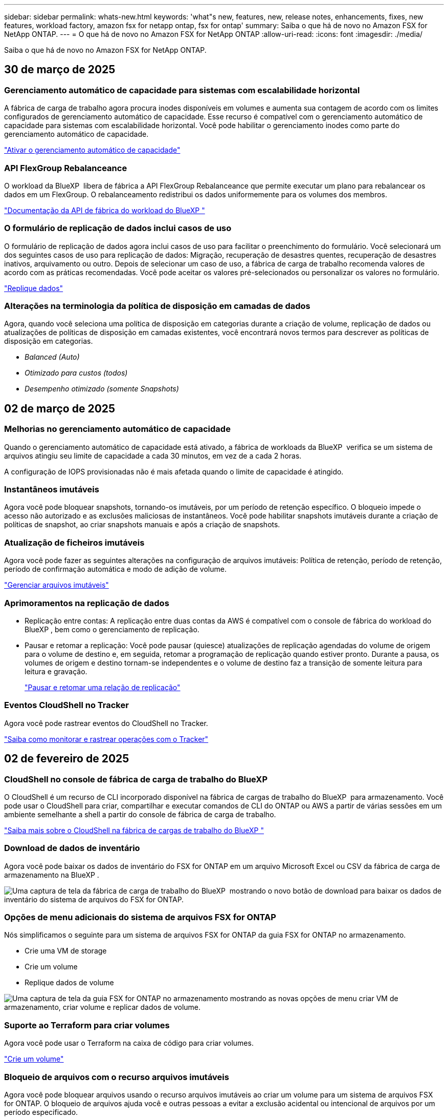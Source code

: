 ---
sidebar: sidebar 
permalink: whats-new.html 
keywords: 'what"s new, features, new, release notes, enhancements, fixes, new features, workload factory, amazon fsx for netapp ontap, fsx for ontap' 
summary: Saiba o que há de novo no Amazon FSX for NetApp ONTAP. 
---
= O que há de novo no Amazon FSX for NetApp ONTAP
:allow-uri-read: 
:icons: font
:imagesdir: ./media/


[role="lead"]
Saiba o que há de novo no Amazon FSX for NetApp ONTAP.



== 30 de março de 2025



=== Gerenciamento automático de capacidade para sistemas com escalabilidade horizontal

A fábrica de carga de trabalho agora procura inodes disponíveis em volumes e aumenta sua contagem de acordo com os limites configurados de gerenciamento automático de capacidade. Esse recurso é compatível com o gerenciamento automático de capacidade para sistemas com escalabilidade horizontal. Você pode habilitar o gerenciamento inodes como parte do gerenciamento automático de capacidade.

link:https://docs.netapp.com/us-en/workload-fsx-ontap/enable-auto-capacity-management.html["Ativar o gerenciamento automático de capacidade"]



=== API FlexGroup Rebalanceance

O workload da BlueXP  libera de fábrica a API FlexGroup Rebalanceance que permite executar um plano para rebalancear os dados em um FlexGroup. O rebalanceamento redistribui os dados uniformemente para os volumes dos membros.

link:https://console.workloads.netapp.com/api-doc["Documentação da API de fábrica do workload do BlueXP "]



=== O formulário de replicação de dados inclui casos de uso

O formulário de replicação de dados agora inclui casos de uso para facilitar o preenchimento do formulário. Você selecionará um dos seguintes casos de uso para replicação de dados: Migração, recuperação de desastres quentes, recuperação de desastres inativos, arquivamento ou outro. Depois de selecionar um caso de uso, a fábrica de carga de trabalho recomenda valores de acordo com as práticas recomendadas. Você pode aceitar os valores pré-selecionados ou personalizar os valores no formulário.

link:https://docs.netapp.com/us-en/workload-fsx-ontap/create-replication.html["Replique dados"]



=== Alterações na terminologia da política de disposição em camadas de dados

Agora, quando você seleciona uma política de disposição em categorias durante a criação de volume, replicação de dados ou atualizações de políticas de disposição em camadas existentes, você encontrará novos termos para descrever as políticas de disposição em categorias.

* _Balanced (Auto)_
* _Otimizado para custos (todos)_
* _Desempenho otimizado (somente Snapshots)_




== 02 de março de 2025



=== Melhorias no gerenciamento automático de capacidade

Quando o gerenciamento automático de capacidade está ativado, a fábrica de workloads da BlueXP  verifica se um sistema de arquivos atingiu seu limite de capacidade a cada 30 minutos, em vez de a cada 2 horas.

A configuração de IOPS provisionadas não é mais afetada quando o limite de capacidade é atingido.



=== Instantâneos imutáveis

Agora você pode bloquear snapshots, tornando-os imutáveis, por um período de retenção específico. O bloqueio impede o acesso não autorizado e as exclusões maliciosas de instantâneos. Você pode habilitar snapshots imutáveis durante a criação de políticas de snapshot, ao criar snapshots manuais e após a criação de snapshots.



=== Atualização de ficheiros imutáveis

Agora você pode fazer as seguintes alterações na configuração de arquivos imutáveis: Política de retenção, período de retenção, período de confirmação automática e modo de adição de volume.

link:https://docs.netapp.com/us-en/workload-fsx-ontap/manage-immutable-files.html["Gerenciar arquivos imutáveis"]



=== Aprimoramentos na replicação de dados

* Replicação entre contas: A replicação entre duas contas da AWS é compatível com o console de fábrica do workload do BlueXP , bem como o gerenciamento de replicação.
* Pausar e retomar a replicação: Você pode pausar (quiesce) atualizações de replicação agendadas do volume de origem para o volume de destino e, em seguida, retomar a programação de replicação quando estiver pronto. Durante a pausa, os volumes de origem e destino tornam-se independentes e o volume de destino faz a transição de somente leitura para leitura e gravação.
+
link:https://docs.netapp.com/us-en/workload-fsx-ontap/pause-resume-replication.html["Pausar e retomar uma relação de replicação"]





=== Eventos CloudShell no Tracker

Agora você pode rastrear eventos do CloudShell no Tracker.

link:https://docs.netapp.com/us-en/workload-fsx-ontap/monitor-operations.html["Saiba como monitorar e rastrear operações com o Tracker"]



== 02 de fevereiro de 2025



=== CloudShell no console de fábrica de carga de trabalho do BlueXP 

O CloudShell é um recurso de CLI incorporado disponível na fábrica de cargas de trabalho do BlueXP  para armazenamento. Você pode usar o CloudShell para criar, compartilhar e executar comandos de CLI do ONTAP ou AWS a partir de várias sessões em um ambiente semelhante a shell a partir do console de fábrica de carga de trabalho.

link:https://docs.netapp.com/us-en/workload-setup-admin/use-cloudshell.html["Saiba mais sobre o CloudShell na fábrica de cargas de trabalho do BlueXP "]



=== Download de dados de inventário

Agora você pode baixar os dados de inventário do FSX for ONTAP em um arquivo Microsoft Excel ou CSV da fábrica de carga de armazenamento na BlueXP .

image:screenshot-fsx-inventory-download.png["Uma captura de tela da fábrica de carga de trabalho do BlueXP  mostrando o novo botão de download para baixar os dados de inventário do sistema de arquivos do FSX for ONTAP."]



=== Opções de menu adicionais do sistema de arquivos FSX for ONTAP

Nós simplificamos o seguinte para um sistema de arquivos FSX for ONTAP da guia FSX for ONTAP no armazenamento.

* Crie uma VM de storage
* Crie um volume
* Replique dados de volume


image:screenshot-filesystem-menu-options.png["Uma captura de tela da guia FSX for ONTAP no armazenamento mostrando as novas opções de menu criar VM de armazenamento, criar volume e replicar dados de volume."]



=== Suporte ao Terraform para criar volumes

Agora você pode usar o Terraform na caixa de código para criar volumes.

link:https://docs.netapp.com/us-en/workload-fsx-ontap/create-volume.html["Crie um volume"]



=== Bloqueio de arquivos com o recurso arquivos imutáveis

Agora você pode bloquear arquivos usando o recurso arquivos imutáveis ao criar um volume para um sistema de arquivos FSX for ONTAP. O bloqueio de arquivos ajuda você e outras pessoas a evitar a exclusão acidental ou intencional de arquivos por um período especificado.

link:https://docs.netapp.com/us-en/workload-fsx-ontap/create-volume.html["Crie um volume"]



=== Tracker disponível para operações de monitoramento e rastreamento

Tracker, um novo recurso de monitoramento está disponível no Storage. Você pode usar o Rastreador para monitorar e rastrear o andamento e o status das credenciais, armazenamento e operações de link, analisar detalhes de tarefas e subtarefas de operação, diagnosticar problemas ou falhas, editar parâmetros para operações com falha e repetir operações com falha.

link:https://docs.netapp.com/us-en/workload-fsx-ontap/monitor-operations.html["Saiba como monitorar e rastrear operações com o Tracker"]



=== Suporte para sistemas de arquivos Amazon FSX para NetApp ONTAP de segunda geração

Agora você pode usar o Amazon FSX for NetApp ONTAP de segunda geração de sistemas de arquivos na fábrica de cargas de trabalho do BlueXP . Os sistemas de arquivos Single-AZ de segunda geração do FSX for ONTAP são alimentados por até 12 pares de HA, que podem fornecer até 72 Gbps de capacidade de taxa de transferência e 2.400.000 IOPS SSD. Os sistemas de arquivos Multi-AZ de segunda geração do FSX for ONTAP são alimentados por um par de HA e oferecem 6 Gbps de capacidade de transferência e 200.000 IOPS SSD.

* link:https://docs.netapp.com/us-en/workload-fsx-ontap/add-ha-pairs.html["Adicione pares de alta disponibilidade"]
* link:https://docs.aws.amazon.com/fsx/latest/ONTAPGuide/limits.html["Cotas e limites para o Amazon FSX for NetApp ONTAP"^]




== 05 de janeiro de 2025



=== Aprimoramentos de compartilhamento de volume CIFS

Os seguintes aprimoramentos estão disponíveis para gerenciar o compartilhamento CIFS para volumes em um sistema de arquivos do Amazon FSX for ONTAP na fábrica de carga de trabalho do BlueXP :

* Suporte para vários compartilhamentos CIFS em um volume
* A opção de atualizar usuários e grupos a qualquer momento
* A opção de atualizar permissões para usuários e grupos a qualquer momento
* Exclusão de compartilhamento CIFS


link:https://docs.netapp.com/us-en/workload-fsx-ontap/manage-cifs-share.html["Gerenciar compartilhamentos CIFS"]



== 1 de dezembro de 2024



=== Armazenamento de bloco para sistemas de arquivos FSX para ONTAP com escalabilidade horizontal

Agora você pode provisionar o armazenamento em bloco no FSX for ONTAP ao usar uma implantação de sistema de arquivos com escalabilidade horizontal com até 6 pares de HA.

link:https://docs.netapp.com/us-en/workload-fsx-ontap/create-file-system.html["Crie um sistema de arquivos FSX for ONTAP na fábrica de cargas de trabalho do BlueXP "]



=== Comando de montagem disponível

Os comandos de montagem agora estão disponíveis para acesso NFS e CIFS a um volume. Você pode obter o ponto de montagem para um volume dentro de um sistema de arquivos FSX for ONTAP selecionando *ações básicas* e depois *Exibir comando de montagem*.

image:screenshot-view-mount-command.png["Captura de tela que mostra para exibir o comando de montagem entrando em um sistema de arquivos fsx for ONTAP, selecionando o menu de volume, selecionando ações básicas e, em seguida, selecionando o comando view mount. A caixa de diálogo de comando mount é exibida e exibe o comando mount para acesso CIFS ou NFS."]

link:https://docs.netapp.com/us-en/workload-fsx-ontap/access-data.html["Exibir o comando de montagem para um volume"]



=== Atualizar a eficiência de storage após a criação de volume

Agora você pode ativar ou desativar a eficiência de storage para volumes FlexVol após a criação de volume. A eficiência de storage inclui deduplicação, compressão de dados e compactação de dados. Ao ativar a eficiência de storage, você economiza espaço ideal em um FlexVol volume.

link:https://docs.netapp.com/us-en/workload-fsx-ontap/update-storage-efficiency.html["Atualizar a eficiência de storage de um volume"]



=== Detecção e replicação de clusters ONTAP no local

Descubra e replique dados de cluster do ONTAP no local para um sistema de arquivos FSX for ONTAP para que ele possa ser usado para enriquecer bases de conhecimento de IA. Todos os fluxos de trabalho de descoberta e replicação no local são possíveis a partir da nova guia *On-Premise ONTAP* no inventário de armazenamento.

link:https://docs.netapp.com/us-en/workload-fsx-ontap/use-onprem-data.html["Descubra um cluster ONTAP no local"]



=== As credenciais da AWS melhoram a análise da calculadora de economia

Agora você tem a opção de adicionar credenciais da AWS a partir da calculadora de economia. Adicionar credenciais melhora a precisão da análise de calculadora de economia de seus ambientes de armazenamento Amazon Elastic Block Store, Elastic File Systems e FSX for Windows File Server em comparação com o FSX for ONTAP.

link:https://docs.netapp.com/us-en/workload-fsx-ontap/explore-savings.html["Explore as economias com o FSX for ONTAP na fábrica de cargas de trabalho do BlueXP "]



== 3 de novembro de 2024



=== Vistas de separador no inventário de armazenamento

O inventário de armazenamento foi atualizado para uma vista de duas abas:

* Guia FSX for ONTAP: Exibe os sistemas de arquivos FSX for ONTAP que você tem atualmente.
* Guia economia: Exibe os sistemas de armazenamento Elastic Block Store, FSX for Windows File Server e Elastic File Systems. A partir daí, você pode explorar as economias desses sistemas comparando-os com o FSX for ONTAP.




== 29 de setembro de 2024



=== Atualizações de criação de links

* Visualizador de Codebox: Codebox agora está integrado no processo de criação de links. Você pode exibir e copiar o modelo do CloudFormation do Codebox na fábrica de carga de trabalho antes de redirecionar para a AWS para executar a operação.
* Permissões necessárias: As permissões necessárias para executar a criação de links no AWS CloudFormation agora estão disponíveis para exibir e copiar a partir do assistente criar link na fábrica de cargas de trabalho.
* Suporte para criação manual de links: Esse recurso permite a criação autônoma no AWS CloudFormation com o Registro manual do link ARN. Isso é útil quando uma equipe de segurança ou DevOps auxilia no processo de criação de links.


link:https://docs.netapp.com/us-en/workload-fsx-ontap/create-link.html["Crie um link"]



== 1 de setembro de 2024



=== Suporte de modo de leitura para gerenciamento de armazenamento

O modo de leitura está disponível para gerenciamento de storage na fábrica de carga de trabalho. O modo de leitura melhora a experiência do modo básico adicionando permissões somente leitura para que os modelos de infraestrutura como código sejam preenchidos com suas variáveis específicas. Os modelos de infraestrutura como código podem ser executados diretamente da sua conta da AWS sem fornecer permissões de modificação à fábrica de carga de trabalho.

link:https://docs.netapp.com/us-en/workload-setup-admin/operational-modes.html["Saiba mais sobre o modo de leitura"]



=== Backup antes do suporte à exclusão de volume

Agora você pode fazer backup de um volume antes de excluí-lo. O backup permanecerá no sistema de arquivos até ser excluído.

link:https://docs.netapp.com/us-en/workload-fsx-ontap/delete-volume.html["Eliminar um volume"]



== 4 de agosto de 2024



=== Suporte ao Terraform

Agora você pode usar o Terraform no Codebox para implantar sistemas de arquivos e VMs de armazenamento.

* link:https://docs.netapp.com/us-en/workload-fsx-ontap/create-file-system.html["Crie um sistema de arquivos"]
* link:https://docs.netapp.com/us-en/workload-fsx-ontap/create-storage-vm.html["Crie uma VM de storage"]
* link:https://docs.netapp.com/us-en/workload-setup-admin/use-codebox.html["Use o Terraform do Codebox"]




=== Recomendações de taxa de transferência e IOPS na calculadora de armazenamento

A calculadora de armazenamento faz recomendações de configuração do sistema de arquivos FSX for ONTAP para taxa de transferência e IOPS com base nas práticas recomendadas da AWS, que fornece orientação ideal para suas seleções.



== 7 de julho de 2024



=== Lançamento inicial da fábrica de carga de trabalho para o Amazon FSX for NetApp ONTAP

O Amazon FSX for NetApp ONTAP agora está disponível na fábrica de cargas de trabalho do BlueXP .
